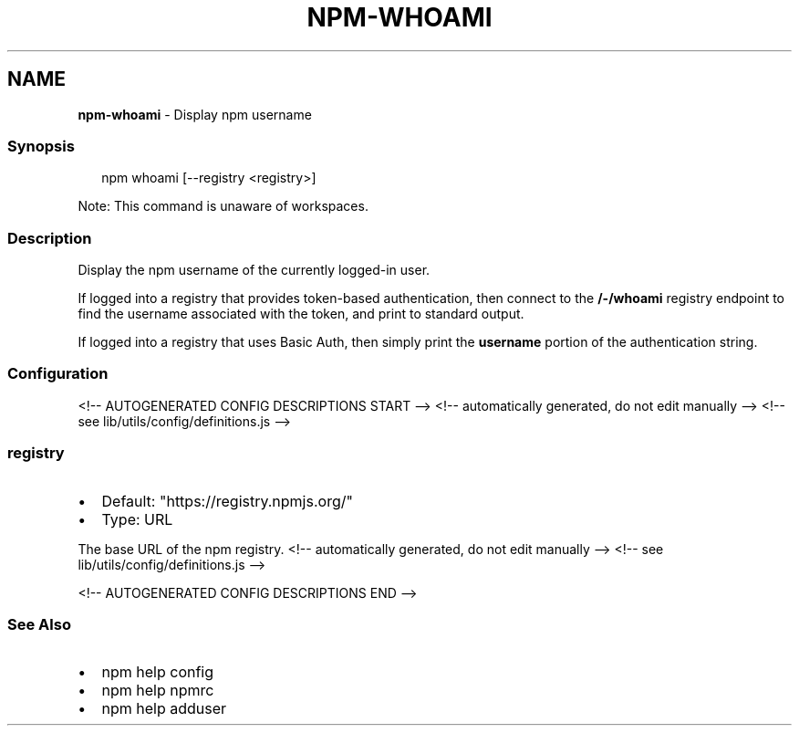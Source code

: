 .TH "NPM\-WHOAMI" "1" "October 2021" "" ""
.SH "NAME"
\fBnpm-whoami\fR \- Display npm username
.SS Synopsis
.P
.RS 2
.nf
npm whoami [\-\-registry <registry>]
.fi
.RE
.P
Note: This command is unaware of workspaces\.
.SS Description
.P
Display the npm username of the currently logged\-in user\.
.P
If logged into a registry that provides token\-based authentication, then
connect to the \fB/\-/whoami\fP registry endpoint to find the username
associated with the token, and print to standard output\.
.P
If logged into a registry that uses Basic Auth, then simply print the
\fBusername\fP portion of the authentication string\.
.SS Configuration
<!\-\- AUTOGENERATED CONFIG DESCRIPTIONS START \-\->
<!\-\- automatically generated, do not edit manually \-\->
<!\-\- see lib/utils/config/definitions\.js \-\->
.SS \fBregistry\fP
.RS 0
.IP \(bu 2
Default: "https://registry\.npmjs\.org/"
.IP \(bu 2
Type: URL

.RE
.P
The base URL of the npm registry\.
<!\-\- automatically generated, do not edit manually \-\->
<!\-\- see lib/utils/config/definitions\.js \-\->

<!\-\- AUTOGENERATED CONFIG DESCRIPTIONS END \-\->

.SS See Also
.RS 0
.IP \(bu 2
npm help config
.IP \(bu 2
npm help npmrc
.IP \(bu 2
npm help adduser

.RE
